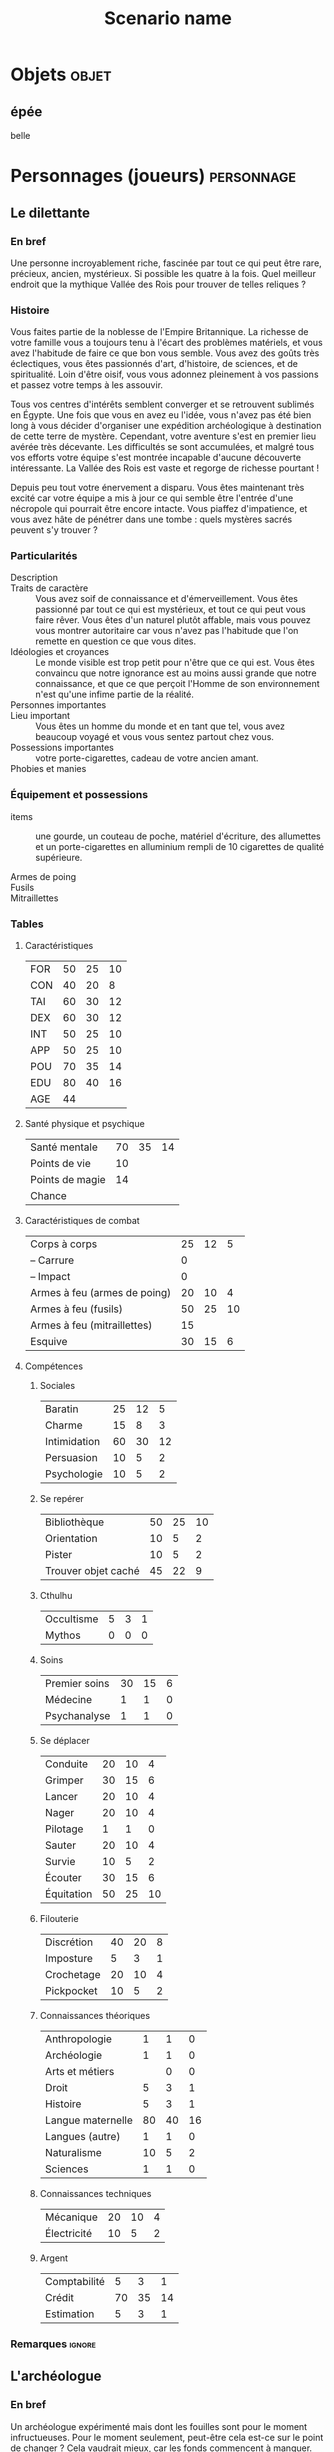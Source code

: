 #+title: Scenario name

* COMMENT Remarques

Il est possible d'intégrer ce mode avec org-roam, en ajoutant des lignes du type :

#+begin_src org
:PROPERTIES:
:ID:       32d875eb-4d02-48fb-bf3a-482a2ca8a7c4
:END:
#+title: Scenario name 
#+filetags: scénario cthulhu localgraph
#+end_src

* Objets                                                              :objet:

** épée
:PROPERTIES:
:ID:       249946e6-2552-4c6e-80c2-21a3bb4f9192
:END:
belle

* Personnages (joueurs)                                          :personnage:
#+LATEX: \begin{twocols}
** Le dilettante 

*** En bref 

Une personne incroyablement riche, fascinée par tout ce qui peut être rare, précieux, ancien, mystérieux. Si possible les quatre à la fois. Quel meilleur endroit que la mythique Vallée des Rois pour trouver de telles reliques ?

*** Histoire

Vous faites partie de la noblesse de l'Empire Britannique. La richesse de votre famille vous a toujours tenu à l'écart des problèmes matériels, et vous avez l'habitude de faire ce que bon vous semble. Vous avez des goûts très éclectiques, vous êtes passionnés d'art, d'histoire, de sciences, et de spiritualité. Loin d'être oisif, vous vous adonnez pleinement à vos passions et passez votre temps à les assouvir.

Tous vos centres d'intérêts semblent converger et se retrouvent sublimés en Égypte. Une fois que vous en avez eu l'idée, vous n'avez pas été bien long à vous décider d'organiser une expédition archéologique à destination de cette terre de mystère. Cependant, votre aventure s'est en premier lieu avérée très décevante. Les difficultés se sont accumulées, et malgré tous vos efforts votre équipe s'est montrée incapable d'aucune découverte intéressante. La Vallée des Rois est vaste et regorge de richesse pourtant !

Depuis peu tout votre énervement a disparu. Vous êtes maintenant très excité car votre équipe a mis à jour ce qui semble être l'entrée d'une nécropole qui pourrait être encore intacte. Vous piaffez d'impatience, et vous avez hâte de pénétrer dans une tombe : quels mystères sacrés peuvent s'y trouver ?

*** Particularités

- Description ::
- Traits de caractère :: Vous avez soif de connaissance et d'émerveillement. Vous êtes passionné par tout ce qui est mystérieux, et tout ce qui peut vous faire rêver. Vous êtes d'un naturel plutôt affable, mais vous pouvez vous montrer autoritaire car vous n'avez pas l'habitude que l'on remette en question ce que vous dites.
- Idéologies et croyances :: Le monde visible est trop petit pour n'être que ce qui est. Vous êtes convaincu que notre ignorance est au moins aussi grande que notre connaissance, et que ce que perçoit l'Homme de son environnement n'est qu'une infime partie de la réalité. 
- Personnes importantes :: 
- Lieu important :: Vous êtes un homme du monde et en tant que tel, vous avez beaucoup voyagé et vous vous sentez partout chez vous. 
- Possessions importantes :: votre porte-cigarettes, cadeau de votre ancien amant. 
- Phobies et manies :: 

*** Équipement et possessions

- items :: une gourde, un couteau de poche, matériel d'écriture, des allumettes et un porte-cigarettes en alluminium rempli de 10 cigarettes de qualité supérieure. 
  #+LATEX: ~\\[2em]
- Armes de poing :: 
  #+LATEX: ~\\[2em]
- Fusils :: 
  #+LATEX: ~\\[2em]
- Mitraillettes :: 
  #+LATEX: ~\\[2em]



#+LATEX: \end{twocols}
#+LATEX: \pagebreak
#+LATEX: \newgeometry{a4paper, total={170mm,257mm}, left=20mm, top=10mm, bottom=10mm}
#+LATEX: \begin{twocols}

*** Tables
**** Caractéristiques 

| FOR | 50 | 25 | 10 |
| CON | 40 | 20 |  8 |
| TAI | 60 | 30 | 12 |
| DEX | 60 | 30 | 12 |
| INT | 50 | 25 | 10 |
| APP | 50 | 25 | 10 |
| POU | 70 | 35 | 14 |
| EDU | 80 | 40 | 16 |
| AGE | 44 |    |    |
#+TBLFM: $3=round($2/2)::$4=round($2/5)

**** Santé physique et psychique

| Santé mentale   | 70 | 35 | 14 |
| Points de vie   | 10 |    |    |
| Points de magie | 14 |    |    |
| Chance          |    |    |    |
#+TBLFM: $3=round($2/2)::$4=round($2/5)

**** Caractéristiques de combat


| Corps à corps                | 25 | 12 |  5 |
| -- Carrure                   |  0 |    |    |
| -- Impact                    |  0 |    |    |
| Armes à feu (armes de poing) | 20 | 10 |  4 |
| Armes à feu (fusils)         | 50 | 25 | 10 |
| Armes à feu (mitraillettes)  | 15 |    |    |
| Esquive                      | 30 | 15 |  6 |
#+TBLFM: $3=round($2/2)::$4=round($2/5)

**** Compétences
***** Sociales

| Baratin      | 25 | 12 |  5 |
| Charme       | 15 |  8 |  3 |
| Intimidation | 60 | 30 | 12 |
| Persuasion   | 10 |  5 |  2 |
| Psychologie  | 10 |  5 |  2 |
#+TBLFM: $3=round($2/2)::$4=round($2/5)

***** Se repérer

| Bibliothèque        | 50 | 25 | 10 |
| Orientation         | 10 |  5 |  2 |
| Pister              | 10 |  5 |  2 |
| Trouver objet caché | 45 | 22 |  9 |
#+TBLFM: $3=round($2/2)::$4=round($2/5)

***** Cthulhu

| Occultisme | 5 | 3 | 1 |
| Mythos     | 0 | 0 | 0 |
#+TBLFM: $3=round($2/2)::$4=round($2/5)

***** Soins

| Premier soins | 30 | 15 | 6 |
| Médecine      |  1 |  1 | 0 |
| Psychanalyse  |  1 |  1 | 0 |
#+TBLFM: $3=round($2/2)::$4=round($2/5)

***** Se déplacer

| Conduite   | 20 | 10 |  4 |
| Grimper    | 30 | 15 |  6 |
| Lancer     | 20 | 10 |  4 |
| Nager      | 20 | 10 |  4 |
| Pilotage   |  1 |  1 |  0 |
| Sauter     | 20 | 10 |  4 |
| Survie     | 10 |  5 |  2 |
| Écouter    | 30 | 15 |  6 |
| Équitation | 50 | 25 | 10 |
#+TBLFM: $3=round($2/2)::$4=round($2/5)

***** Filouterie

| Discrétion | 40 | 20 | 8 |
| Imposture  |  5 |  3 | 1 |
| Crochetage | 20 | 10 | 4 |
| Pickpocket | 10 |  5 | 2 |
#+TBLFM: $3=round($2/2)::$4=round($2/5)

***** Connaissances théoriques

| Anthropologie     |  1 |  1 |  0 |
| Archéologie       |  1 |  1 |  0 |
| Arts et métiers   |    |  0 |  0 |
| Droit             |  5 |  3 |  1 |
| Histoire          |  5 |  3 |  1 |
| Langue maternelle | 80 | 40 | 16 |
| Langues (autre)   |  1 |  1 |  0 |
| Naturalisme       | 10 |  5 |  2 |
| Sciences          |  1 |  1 |  0 |
#+TBLFM: $3=round($2/2)::$4=round($2/5)

***** Connaissances techniques

| Mécanique   | 20 | 10 | 4 |
| Électricité | 10 |  5 | 2 |
#+TBLFM: $3=round($2/2)::$4=round($2/5)

***** Argent 

| Comptabilité |  5 |  3 |  1 |
| Crédit       | 70 | 35 | 14 |
| Estimation   |  5 |  3 |  1 |
#+TBLFM: $3=round($2/2)::$4=round($2/5)



**** Divers                                                     :noexport:

| Protection   | 1 |
| Attaques     | 1 |
| Coups rendus | 0 |

*** Remarques                                                      :ignore:

#+LATEX: \end{twocols}
#+LATEX: \pagebreak
#+LATEX: \begin{twocols}
** L'archéologue 

*** En bref 

Un archéologue expérimenté mais dont les fouilles sont pour le moment infructueuses. Pour le moment seulement, peut-être cela est-ce sur le point de changer ? Cela vaudrait mieux, car les fonds commencent à manquer.

*** Histoire

Vous avez eu récemment la chance de voir vos recherches en égyptologie enfin financées. Après des années passées à effectuer vos travaux sans source de financement stables, la vague de l'égyptomanie qui s'abat sur le monde depuis la découverte de cet explorateur - Howard Carter - a du bon. Vous avez reçu plus d'argent que nécessaire pour organiser une expédition en Égypte, et tenter de percer les secrets fascinants de cette terre. 

Vous avez vite été rattrapé par la réalité du terrain. Le travail sur site est harassant, et la majeure partie de vos découvertes sont anecdotiques, en tout cas aucune ne pourrait vous apporter le renom que vous recherchez. Vous voulez que votre nom soit aussi connu que celui d'Howard Carter ! Malgré cela, vos mécènes vous accordent un ultime chèque, ce qui vous permet de continuer vos fouilles dans la Vallée des Rois pour encore quelques mois. Il s'agit votre dernière chance de vous faire un nom, sans quoi vous rentrerez bredouille et inconnu en Europe...

Depuis peu cependant, votre moral est au beau fixe. Vous avez bien fait d'écouter le conseil de cet indigène rencontré au hasard dans une taverne surchauffé de la ville, qui vous a indiqué un endroit particulier de la Vallée des Rois, difficile d'accès et un peu en retrait par rapport aux autres tombes. Vous y avez découvert une ancienne route en pierre, menant à une falaise, que vos équipes sont actuellement en train d'examiner. Serait-ce la promesse d'une tombe intacte et d'une renommée éternelle ? 

*** Particularités 

- Description :: vous êtes passionné par votre métier, et vous voudriez tellement que votre nom soit attaché à celui d'une belle et grande découverte. 
- Traits de caractère :: 
- Idéologies et croyances :: Votre formation d'archéologue vous à désillusionné. Vous manipulez les croyances et les religions comme des concepts abstraits. Par exemple, la croyance des anciens égyptiens en la vie après la mort n'est pour vous qu'un folklore intéressant à étudier.
- Personnes importantes :: 
- Lieu important :: Depuis toujours vous avez été attiré par l'Égypte, terre ancestrale de mystères insondables, que vous voudriez pénétrer et exposer aux yeux de tous. 
- Possessions importantes :: 
- Phobies et manies :: 

*** Équipement et possessions

- Items :: un cartable contenant une truelle, des petites brosses, des allumettes, et quatre bougies
- Armes de poing :: 
- Fusils :: 
- Mitraillettes :: 


#+LATEX: \end{twocols}
#+LATEX: \pagebreak
#+LATEX: \begin{twocols}

*** Tables
**** Caractéristiques 

| FOR | 60 | 30 | 12 |
| CON | 50 | 25 | 10 |
| TAI | 50 | 25 | 10 |
| DEX | 50 | 25 | 10 |
| INT | 70 | 35 | 14 |
| APP | 60 | 30 | 12 |
| POU | 40 | 20 |  8 |
| EDU | 80 | 40 | 16 |
#+TBLFM: $3=round($2/2)::$4=round($2/5)

**** Santé physique et psychique

| Santé mentale  | 40 | 20 | 8 |
| Points de vie  | 10 |  5 | 2 |
| Point de magie |  8 |  4 | 2 |
| Chance         |    |  0 | 0 |
#+TBLFM: $3=round($2/2)::$4=round($2/5)

**** Caractéristiques de combat

| Corps à corps                |  25 | 13 | 5 |
| Carrure                      |   0 |    |   |
| Impact                       | 1D3 |    |   |
| Armes à feu (armes de poing) |  20 | 10 | 4 |
| Armes à feu (fusils)         |  25 | 13 | 5 |
| Armes à feu (mitraillettes)  |  15 |  8 | 3 |
| Esquive                      |  25 | 13 | 5 |
#+TBLFM: $3=round($2/2)::$4=round($2/05)

**** Compétences
***** Sociales

| Baratin      |  5 |  3 |  1 |
| Charme       | 15 |  8 |  3 |
| Intimidation | 15 |  8 |  3 |
| Persuasion   | 50 | 25 | 10 |
| Psychologie  | 10 |  5 |  2 |
#+TBLFM: $3=round($2/2)::$4=round($2/5)

***** Se repérer

| Bibliothèque        | 50 | 25 | 10 |
| Orientation         | 40 | 20 |  8 |
| Pister              | 10 |  5 |  2 |
| Trouver objet caché | 50 | 25 | 10 |
#+TBLFM: $3=round($2/2)::$4=round($2/5)

***** Cthulhu

| Occultisme | 5 | 3 | 1 |
| Mythos     | 0 | 0 | 0 |
#+TBLFM: $3=round($2/2)::$4=round($2/5)

***** Soins

| Premier soins | 30 | 15 | 6 |
| Médecine      |  1 |  1 | 0 |
| Psychanalyse  |  1 |  1 | 0 |
#+TBLFM: $3=round($2/2)::$4=round($2/5)

***** Se déplacer

| Écouter    | 20 | 10 | 4 |
| Conduite   | 40 | 20 | 8 |
| Équitation |  5 |  3 | 1 |
| Survie     | 10 |  5 | 2 |
| Pilotage   |  1 |  1 | 0 |
| Grimper    | 40 | 20 | 8 |
| Nager      | 20 | 10 | 4 |
| Lancer     | 20 | 10 | 4 |
| Sauter     | 20 | 10 | 4 |
#+TBLFM: $3=round($2/2)::$4=round($2/5)

***** Filouterie

| Discrétion | 20 | 10 | 4 |
| Imposture  |  5 |  3 | 1 |
| Crochetage |  1 |  1 | 0 |
| Pickpocket | 10 |  5 | 2 |
#+TBLFM: $3=round($2/2)::$4=round($2/5)

***** Connaissances théoriques

| Anthropologie     |  1 |  1 |  0 |
| Sciences          |  1 |  1 |  0 |
| Archéologie       | 70 | 35 | 14 |
| Histoire          | 60 | 30 | 12 |
| Naturalisme       | 10 |  5 |  2 |
| Langue maternelle | 80 | 40 | 16 |
| Langues (arabe)   | 50 | 25 | 10 |
| Droit             |  5 |  3 |  1 |
#+TBLFM: $3=round($2/2)::$4=round($2/5)

***** Connaissances techniques

| Mécanique   | 40 | 20 | 8 |
| Électricité | 10 |  5 | 2 |
#+TBLFM: $3=round($2/2)::$4=round($2/5)

***** Argent 

| Comptabilité |  5 |  3 |  1 |
| Crédit       | 40 | 20 |  8 |
| Estimation   | 60 | 30 | 12 |
#+TBLFM: $3=round($2/2)::$4=round($2/5)
 
#+LATEX: \end{twocols}
#+LATEX: \pagebreak
#+LATEX: \begin{twocols}

** Le professeur de langues 
*** En bref 

Un professeur de langues qui ne s'épanouit pas dans son travail à Londres, où il passe son temps à traduire des manuscrits allemands, alors que sa seule passion est les hiéroglyphes. 

*** Histoire

Cela fait maintenant bien des années que vous travaillez à l'University College de Londres. Le prestige du poste que vous occupez vous a amusé un temps mais vous vous êtes retrouvés enlisés dans une routine administrative dont vous ne parvenez plus à vous sortir. Vous étiez un élève brillant de l'Université, passionné par l'étude des langues anciennes. Vous aviez a l'époque dévoré les cours de grammaires des langues sumérienne, akkadienne, et bien entendu, votre passion depuis toujours, égyptienne.

Cependant la traduction de hiéroglyphes n'intéresse personne, et vous avez donc passé la majeure partie de votre carrière à traduire des traités allemands de philosophie, ce qui vous permet de compléter convenablement votre salaire de professeur. Lorsque l'on vous a contacté pour faire partie d'une expédition en Égypte, vous n'avez pas hésité une seule seconde : vous avez pris vos livres les plus précieux et un billet pour le premier bateau en direction du pays des pharaons.

La vie de fouilles n'est pas facile, mais vous vivez pleinement l'aventure, passionné par le moindre détail. Vous espérez également secrètement qu'une grande découverte sera faite, et que votre nom y sera pour toujours associé. Qui sait ce que l'Égypte cache encore, dans ses obscurs déserts ? Peut-être qu'un jour on prononcera votre nom comme on prononce celui de Champollion. 

*** Particularités

- Description ::
- Traits de caractère :: Vous êtes ravis de mettre enfin à profit votre passion et vos études, ce qui vous rempli d'un profond sentiment d'accomplissement. Vous souhaitez intensément faire cela toute votre vie.
- Idéologies et croyances :: Vous croyez principalement en vous-mêmes. Vous avez réussi à surmonter toutes les difficultés que la vie vous a lancé jusqu'à présent, et vous ne voyez pas pourquoi il n'en serait pas de même dans le futur. 
- Personnes importantes :: 
- Lieu important :: L'Égypte bien sûr. Vous vous y sentez plus chez vous qu'à Londres. Vous êtes avides de découvrir la vie dans ce pays, passée comme actuelle.
- Possessions importantes :: Une copie de /Ancient Egyptian Legends/, signée par votre mentor, Margaret Muray.
- Phobies et manies :: 

*** Équipement et possessions

- items :: des stylos et un calepin, des cigares et des allumettes.
- Armes de poing :: 
- Fusils :: 
- Mitraillettes :: 


#+LATEX: \end{twocols}
#+LATEX: \pagebreak
#+LATEX: \begin{twocols}

*** Tables
**** Caractéristiques 

| FOR | 50 | 25 | 10 |
| CON | 40 | 20 |  8 |
| TAI | 50 | 25 | 10 |
| DEX | 45 | 23 |  9 |
| INT | 60 | 30 | 12 |
| APP | 70 | 35 | 14 |
| POU | 60 | 30 | 12 |
| EDU | 80 | 40 | 16 |
| AGE | 40 |    |    |
#+TBLFM: $3=round($2/2)::$4=round($2/5)

**** Santé physique et psychique

| Santé mentale   | 60 | 30 | 12 |
| Points de vie   |  9 |    |    |
| Points de magie | 12 |    |    |
| Chance          |    |    |    |
#+TBLFM: $3=round($2/2)::$4=round($2/5)

**** Caractéristiques de combat

| Corps à corps                | 25 | 13 | 5 |
| -- Carrure                   |  0 |  0 | 0 |
| -- Impact                    |  0 |  0 | 0 |
| Armes à feu (armes de poing) | 20 | 10 | 4 |
| Armes à feu (fusils)         | 25 | 13 | 5 |
| Armes à feu (mitraillettes)  | 15 |  8 | 3 |
| Esquive                      | 25 | 12 | 5 |
#+TBLFM: $3=round($2/2)::$4=round($2/5)

**** Compétences
***** Sociales

| Baratin      |  5 |  3 |  1 |
| Charme       | 30 | 15 |  6 |
| Intimidation | 15 |  8 |  3 |
| Persuasion   | 10 |  5 |  2 |
| Psychologie  | 50 | 25 | 10 |
#+TBLFM: $3=round($2/2)::$4=round($2/5)

***** Se repérer

| Bibliothèque        | 60 | 30 | 12 |
| Orientation         | 10 |  5 |  2 |
| Pister              | 10 |  5 |  2 |
| Trouver objet caché | 45 | 22 |  9 |
#+TBLFM: $3=round($2/2)::$4=round($2/5)

***** Cthulhu

| Occultisme | 25 | 12 | 5 |
| Mythos     |  0 |  0 | 0 |
#+TBLFM: $3=round($2/2)::$4=round($2/5)

***** Soins

| Premier soins | 30 | 15 | 6 |
| Médecine      |  1 |  1 | 0 |
| Psychanalyse  |  1 |  1 | 0 |
#+TBLFM: $3=round($2/2)::$4=round($2/5)

***** Se déplacer

| Conduite   | 20 | 10 | 4 |
| Grimper    | 20 | 10 | 4 |
| Lancer     | 20 | 10 | 4 |
| Nager      | 20 | 10 | 4 |
| Pilotage   |  1 |  1 | 0 |
| Sauter     | 20 | 10 | 4 |
| Survie     | 10 |  5 | 2 |
| Écouter    | 40 | 20 | 8 |
| Équitation |  5 |  3 | 1 |
#+TBLFM: $3=round($2/2)::$4=round($2/5)

***** Filouterie

| Discrétion | 20 | 10 | 4 |
| Imposture  |  5 |  3 | 1 |
| Crochetage |  1 |  1 | 0 |
| Pickpocket | 10 |  5 | 2 |
#+TBLFM: $3=round($2/2)::$4=round($2/5)

***** Connaissances théoriques

| Anthropologie         | 50 | 25 | 10 |
| Archéologie           |  1 |  1 |  0 |
| Arts et métiers       |    |  0 |  0 |
| Droit                 |  5 |  3 |  1 |
| Histoire              |  5 |  3 |  1 |
| Langue maternelle     | 80 | 40 | 16 |
| Langue (hiéroglyphes) | 70 | 35 | 14 |
| Langues (allemand)    | 60 | 30 | 12 |
| Langues (latin)       | 50 | 25 | 10 |
| Naturalisme           | 10 |  5 |  2 |
| Sciences              |  1 |  1 |  0 |
#+TBLFM: $3=round($2/2)::$4=round($2/5)

***** Connaissances techniques

| Mécanique   | 10 | 5 | 2 |
| Électricité | 10 | 5 | 2 |
#+TBLFM: $3=round($2/2)::$4=round($2/5)

***** Argent 

| Comptabilité |  5 |  3 | 1 |
| Crédit       | 40 | 20 | 8 |
| Estimation   |  5 |  3 | 1 |
#+TBLFM: $3=round($2/2)::$4=round($2/5)


#+LATEX: \end{twocols}
#+LATEX: \pagebreak
#+LATEX: \begin{twocols}
** L'ancien soldat

*** En bref 

Un ancien soldat un peu bourru, mais qui a l'air de connaître son métier. Il est en charge de la sécurité des membres de l'expédition. Pour le moment il n'a rien à faire, mais il saura sûrement se montrer utile si l'occasion se fait sentir. 

*** Histoire

Vous vous êtes battus en Égypte pendant la grande guerre. Vous avez été discrètement évincé de l'armée suite à un incident avec un officier qui a dégénéré en bagarre. Vous n'êtes pas particulièrement fan de ce pays, mais quoi ! C'est un pays qui peut être violent et ces mordus de bibelots sont prêts à payer cher pour leur protection. De toute façon vous ne savez faire qu'une seule chose, vous battre, alors autant que cela vous rapporte.

Pour le moment vous n'avez d'ailleurs pas grand chose à faire, il ne se passe absolument rien dans l'expédition sur laquelle vous avez été engagé. En ce moment le danger le plus mortel que vous devez affronter sont l'aristo et les deux intellos : la moindre discussion avec eux vous donne envie de vous tuer.

Vous aimeriez bien un peu d'action, et peut-être allez-vous bientôt être servi. Vous avez entendu dire qu'ils avaient mis à jour une nouvelle piste vers une tombe qui pourrait être intacte et donc regorger de richesses. De quoi attirer tous les pillards de la région, magnifique. 

*** Particularités

- Description ::
- Traits de caractère :: Vous êtes frustré d'avoir été renvoyé de l'armé pour une faute dont vous ne vous sentez pas responsable. Vous n'en pouvez plus de l'inaction. 
- Idéologies et croyances :: Vous ne comptez que sur vous-même : cela vous a bien servi jusqu'à présent et vous ne voyez pas pourquoi vous changeriez d'avis. 
- Personnes importantes :: Vos anciens compagnon d'armes, bien que cela fasse des années que vous ne les avez pas vus. 
- Lieu important :: 
- Possessions importantes :: 
- Phobies et manies :: 

*** Équipement et possessions

- items :: 
- Armes :: couteau (1D8)
- Armes de poing :: révolver calibre 32 chargé avec 6 balles (1D8), 4 balles
- Fusils :: 
- Mitraillettes :: 


#+LATEX: \end{twocols}
#+LATEX: \pagebreak
#+LATEX: \begin{twocols}
*** Tables
**** Caractéristiques 

| FOR | 80 | 40 | 16 |
| CON | 60 | 30 | 12 |
| TAI | 70 | 35 | 14 |
| DEX | 65 | 33 | 13 |
| INT | 55 | 28 | 11 |
| APP | 40 | 20 |  8 |
| POU | 50 | 25 | 10 |
| EDU | 50 | 25 | 10 |
| AGE | 29 |    |    |
#+TBLFM: $3=round($2/2)::$4=round($2/5)

**** Santé physique et psychique

| Santé mentale   | 60 | 30 | 12 |
| Points de vie   | 13 |    |    |
| Points de magie | 10 |    |    |
| Chance          |    |    |    |
#+TBLFM: $3=round($2/2)::$4=round($2/5)

**** Caractéristiques de combat


| Corps à corps                |  70 | 35 | 14 |
| -- Carrure                   |   1 |    |    |
| -- Impact                    | 1D4 |    |    |
| Armes à feu (armes de poing) |  60 | 30 | 12 |
| Armes à feu (fusils)         |  45 | 22 |  9 |
| Armes à feu (mitraillettes)  |  15 |    |    |
| Esquive                      |  50 | 25 | 10 |
#+TBLFM: $3=round($2/2)::$4=round($2/5)

**** Compétences
***** Sociales

| Baratin      |  5 |  3 | 1 |
| Charme       | 15 |  8 | 3 |
| Intimidation | 40 | 20 | 8 |
| Persuasion   | 10 |  5 | 2 |
| Psychologie  | 10 |  5 | 2 |
#+TBLFM: $3=round($2/2)::$4=round($2/5)

***** Se repérer

| Bibliothèque        | 20 | 10 | 4 |
| Orientation         | 30 | 15 | 6 |
| Pister              | 30 | 15 | 6 |
| Trouver objet caché | 45 | 22 | 9 |
#+TBLFM: $3=round($2/2)::$4=round($2/5)

***** Cthulhu

| Occultisme | 5 | 3 | 1 |
| Mythos     | 0 | 0 | 0 |
#+TBLFM: $3=round($2/2)::$4=round($2/5)

***** Soins

| Premier soins | 50 | 25 | 10 |
| Médecine      |  1 |  1 |  0 |
| Psychanalyse  |  1 |  1 |  0 |
#+TBLFM: $3=round($2/2)::$4=round($2/5)

***** Se déplacer

| Conduite   | 20 | 10 |  4 |
| Grimper    | 40 | 20 |  8 |
| Lancer     | 20 | 10 |  4 |
| Nager      | 20 | 10 |  4 |
| Pilotage   |  1 |  1 |  0 |
| Sauter     | 20 | 10 |  4 |
| Survie     | 50 | 25 | 10 |
| Écouter    | 20 | 10 |  4 |
| Équitation |  5 |  3 |  1 |
#+TBLFM: $3=round($2/2)::$4=round($2/5)

***** Filouterie

| Discrétion | 50 | 25 | 10 |
| Imposture  |  5 |  3 |  1 |
| Crochetage |  1 |  1 |  0 |
| Pickpocket | 10 |  5 |  2 |
#+TBLFM: $3=round($2/2)::$4=round($2/5)

***** Connaissances théoriques

| Anthropologie     |  1 |  1 |  0 |
| Archéologie       |  1 |  1 |  0 |
| Arts et métiers   |    |  0 |  0 |
| Droit             |  5 |  3 |  1 |
| Histoire          |  5 |  3 |  1 |
| Langue maternelle | 50 | 25 | 10 |
| Langues (autre)   |  1 |  1 |  0 |
| Naturalisme       | 30 | 15 |  6 |
| Sciences          |  1 |  1 |  0 |
#+TBLFM: $3=round($2/2)::$4=round($2/5)

***** Connaissances techniques

| Mécanique   | 40 | 20 | 8 |
| Électricité | 10 |  5 | 2 |
#+TBLFM: $3=round($2/2)::$4=round($2/5)

***** Argent 

| Comptabilité |  5 |  3 | 1 |
| Crédit       | 20 | 10 | 4 |
| Estimation   |  5 |  3 | 1 |
#+TBLFM: $3=round($2/2)::$4=round($2/5)


#+LATEX: \end{twocols}

* Monstres                                                       :personnage:
** L'Abomination, Adepte du Pharaon Noir
:PROPERTIES:
:ID:       ce467dce-58fd-42dc-8a85-e1c3e4ef8582
:END:
*** En bref 

- Santé mentale :
  - 1/1D6 pour rencontrer l'abomination.
  - 0/1D3 pour rencontrer l'abomination dans le noir.
  - 1/1D3 pour détruire son cœur.


Il est possible de le détruire en en [[id:6f94fbf3-39af-46b6-b752-7b997029aa75][détruisant le cœur]]. 
    
*** Histoire et description
:PROPERTIES:
:ID:       b17bf303-7a0f-4a96-a7b2-cc391dea2fe5
:END:

Cela fait des siècles qu'il attend patiemment le retour de son maître, le Pharaon Noir, Nyarlathotep ! On l'a réveillé alors que son règne n'est pas encore advenu, il est fou de rage, et affamé. 

D'apparence, il ressemble à un géant très musclé drapé dans un linceul en décomposition. Il n'y a pas que le linceul qui est en décomposition, sa peau également luis à la faible lueur des torches de pus et de bile, qui dégoulinent par des pores béantes sur une peau déséchée. Sa tête est celle d'un loup doré, et ses yeux incandesceant rayonnent de haine pour tout ce qui est vivant.

Il peut se mettre à quatre patte et se mettre à renifler bruyamment l'air en émettant des grognements sourds, des raclements. Lorsque il est sur ses deux pattes arrières et hurle à la mort, le son qu'il émet est à glacer le sang. 

*** Objectifs 

Ordre de priorité :
1. se repaître de chair humaine.
2. être libéré de sa tombe.


Il fait beaucoup de bruit quand il se déplace dans un endroit exigü avec plein de babioles. 

*** Tables
**** Caractéristiques 

| FOR | 200 | 100 | 40 |
| CON |  80 |  40 | 16 |
| TAI |  90 |  45 | 18 |
| DEX |  35 |  18 |  7 |
| INT |  15 |   8 |  3 |
| APP |   0 |   0 |  0 |
| POU |  75 |  38 | 15 |
| EDU |   0 |   0 |  0 |
| AGE |   0 |   0 |  0 |
#+TBLFM: $3=round($2/2)::$4=round($2/5)

**** Santé physique et psychique

| Santé mentale   | 75 | 37 | 15 |
| Points de vie   | 17 |    |    |
| Points de magie | 15 |    |    |
| Chance          |    |    |    |
#+TBLFM: $3=round($2/2)::$4=round($2/5)

**** Caractéristiques de combat

| Corps à corps |  80 | 40 | 16 |
| Khopesh (1D6) |  80 | 40 | 16 |
| -- Carrure    |   4 |    |    |
| -- Impact     | 3D6 |    |    |
| Esquive       |  17 |  8 |  3 |
#+TBLFM: $3=round($2/2)::$4=round($2/5)

* Lieux                                                                :lieu:
** Lieu 1

** la cave
:PROPERTIES:
:ID:       286e0ef4-8804-46bb-a2bf-ef89b7eaa7a5
:END:
froide

[[id:286e0ef4-8804-46bb-a2bf-ef89b7eaa7a5][la cave]] c'est là que se trouve [[id:8d634e77-c7c8-462e-8c82-17a169b50ae8][la bete]] aienrst.

Lorsque [[id:81a8c429-5dc6-4a60-9a05-acd5aac64888][le lord]] rentre en guerre, tout va pour le plus mal [[id:f66915d9-2f42-4dbc-87fa-4b35dce91dd9][le début]] aruet

* Événements                                                      :événement:

** Début du scénario
** Événement 1
** Conclusion

** le début
:PROPERTIES:
:ID:       f66915d9-2f42-4dbc-87fa-4b35dce91dd9
:END:
tranquille

** combat 1
:PROPERTIES:
:ID:       94854d62-ca6a-4a36-9488-55d4734062cb
:END:

|----------------+-----------------+---------------+---------------+--------------------------+---------------------------------------|
| Personnages    | L'ancien soldat | Le dilettante | L'archéologue | Le professeur de langues | L'Abomination, Adepte du Pharaon Noir |
|----------------+-----------------+---------------+---------------+--------------------------+---------------------------------------|
| Points de vie  |              13 |            10 |            10 |                        9 |                                     7 |
| Protection     |                 |             1 |               |                          |                                       |
| Attaques       |                 |             1 |               |                          |                                       |
| Coups rendus   |                 |             0 |               |                          |                                     1 |
| Blessure grave |                 |               |               |                          |                                     t |
| Mourant        |                 |               |               |                          |                                       |
| Inconscient    |                 |               |               |                          |                                       |
| Folie          |                 |               |               |                          |                                       |

* Documentation
